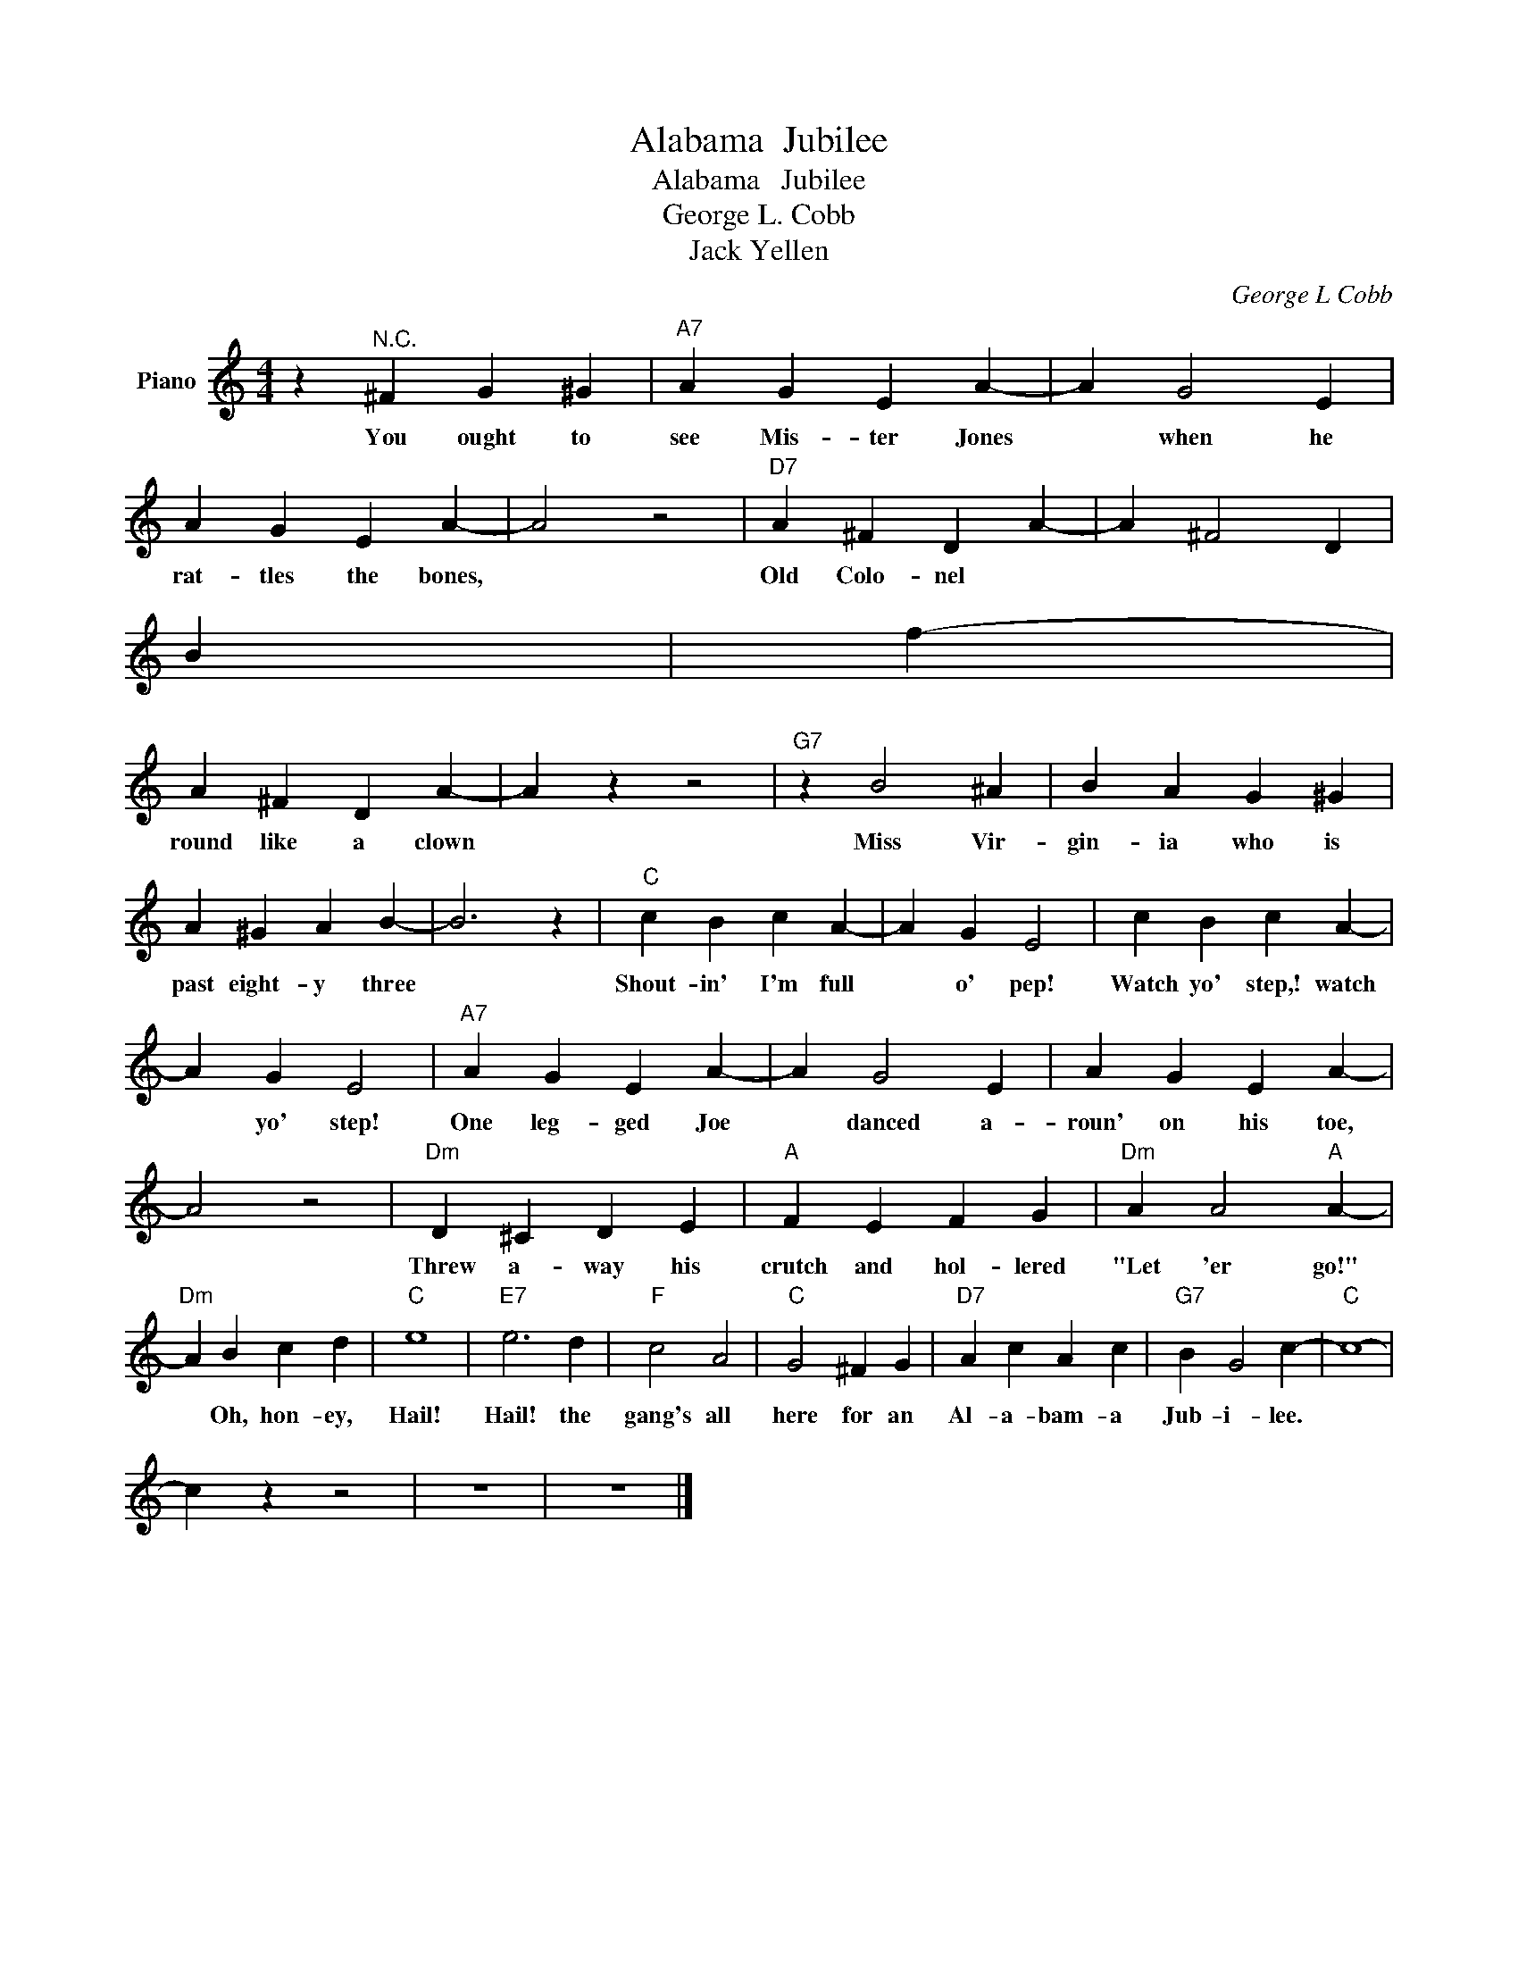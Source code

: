 X:1
T:Alabama  Jubilee
T:Alabama   Jubilee
T:George L. Cobb
T:Jack Yellen
C:George L Cobb
Z:All Rights Reserved
L:1/4
M:4/4
K:C
V:1 treble nm="Piano"
%%MIDI program 0
V:1
 z"^N.C." ^F G ^G |"A7" A G E A- | A G2 E | A G E A- | A2 z2 |"D7" A ^F D A- | A ^F2 D | %7
w: You ought to|see Mis- ter Jones|* when he|rat- tles the bones,||Old Colo- nel
 Brown|* fool- in'|
 A ^F D A- | A z z2 |"G7" z B2 ^A | B A G ^G | A ^G A B- | B3 z |"C" c B c A- | A G E2 | c B c A- | %16
w: round like a clown||Miss Vir-|gin- ia who is|past eight- y three||Shout- in' I'm full|* o' pep!|Watch yo' step,! watch|
 A G E2 |"A7" A G E A- | A G2 E | A G E A- | A2 z2 |"Dm" D ^C D E |"A" F E F G |"Dm" A A2"A" A- | %24
w: * yo' step!|One leg- ged Joe|* danced a-|roun' on his toe,||Threw a- way his|crutch and hol- lered|"Let 'er go!"|
"Dm" A B c d |"C" e4 |"E7" e3 d |"F" c2 A2 |"C" G2 ^F G |"D7" A c A c |"G7" B G2 c- |"C" c4- | %32
w: * Oh, hon- ey,|Hail!|Hail! the|gang's all|here for an|Al- a- bam- a|Jub- i- lee.||
 c z z2 | z4 | z4 |] %35
w: |||

